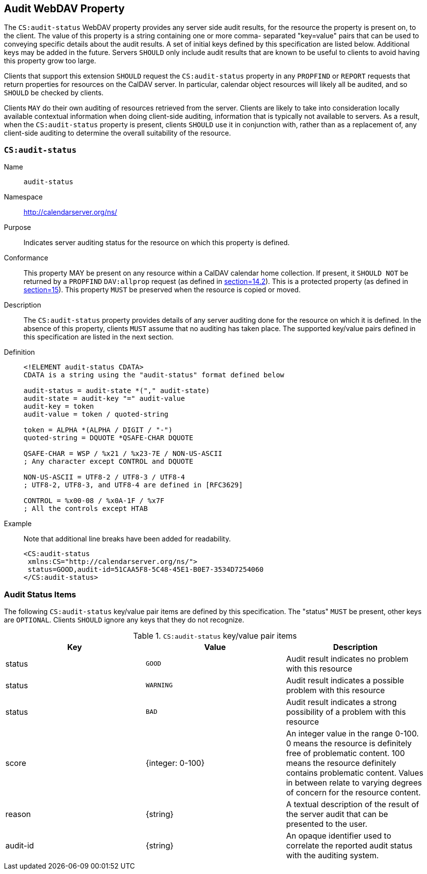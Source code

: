 == Audit WebDAV Property

The `CS:audit-status` WebDAV property provides any server side audit
results, for the resource the property is present on, to the client.
The value of this property is a string containing one or more comma-
separated "key=value" pairs that can be used to conveying specific
details about the audit results. A set of initial keys defined by
this specification are listed below. Additional keys may be added in
the future. Servers `SHOULD` only include audit results that are known
to be useful to clients to avoid having this property grow too large.

Clients that support this extension `SHOULD` request the
`CS:audit-status` property in any `PROPFIND` or `REPORT` requests that return
properties for resources on the CalDAV server. In particular,
calendar object resources will likely all be audited, and so `SHOULD`
be checked by clients.

Clients `MAY` do their own auditing of resources retrieved from the
server. Clients are likely to take into consideration locally
available contextual information when doing client-side auditing,
information that is typically not available to servers. As a result,
when the `CS:audit-status` property is present, clients `SHOULD` use it
in conjunction with, rather than as a replacement of, any client-side
auditing to determine the overall suitability of the resource.

=== `CS:audit-status`

Name:: `audit-status`

Namespace:: http://calendarserver.org/ns/

Purpose:: Indicates server auditing status for the resource on which
this property is defined.

Conformance:: This property MAY be present on any resource within a
CalDAV calendar home collection. If present, it `SHOULD NOT` be
returned by a `PROPFIND` `DAV:allprop` request (as defined in
<<RFC4918,section=14.2>>). This is a protected property (as
defined in <<RFC4918,section=15>>). This property `MUST` be
preserved when the resource is copied or moved.

Description:: The `CS:audit-status` property provides details of any
server auditing done for the resource on which it is defined. In
the absence of this property, clients `MUST` assume that no auditing
has taken place. The supported key/value pairs defined in this
specification are listed in the next section.

Definition::
+
--
[source%unnumbered]
----
<!ELEMENT audit-status CDATA>
CDATA is a string using the "audit-status" format defined below

audit-status = audit-state *("," audit-state)
audit-state = audit-key "=" audit-value
audit-key = token
audit-value = token / quoted-string

token = ALPHA *(ALPHA / DIGIT / "-")
quoted-string = DQUOTE *QSAFE-CHAR DQUOTE

QSAFE-CHAR = WSP / %x21 / %x23-7E / NON-US-ASCII
; Any character except CONTROL and DQUOTE

NON-US-ASCII = UTF8-2 / UTF8-3 / UTF8-4
; UTF8-2, UTF8-3, and UTF8-4 are defined in [RFC3629]

CONTROL = %x00-08 / %x0A-1F / %x7F
; All the controls except HTAB
----
--

Example::
+
--
Note that additional line breaks have been added for readability.

[source%unnumbered]
----
<CS:audit-status
 xmlns:CS="http://calendarserver.org/ns/">
 status=GOOD,audit-id=51CAA5F8-5C48-45E1-B0E7-3534D7254060
</CS:audit-status>
----
--

=== Audit Status Items

The following `CS:audit-status` key/value pair items are defined by
this specification. The "status" `MUST` be present, other keys are
`OPTIONAL`. Clients `SHOULD` ignore any keys that they do not recognize.

.`CS:audit-status` key/value pair items
[cols=3,options=header]
|===
| Key | Value| Description

| status | `GOOD` | Audit result indicates no problem with this resource
| status | `WARNING` | Audit result indicates a possible problem with this resource
| status | `BAD` | Audit result indicates a strong possibility of a problem with this resource
| score | {integer: 0-100} | An integer value in the range 0-100. 0 means the resource is definitely free of problematic content. 100 means the resource definitely contains problematic content. Values in between relate to varying degrees of concern for the resource content.
| reason | {string} | A textual description of the result of the server audit that can be presented to the user.
| audit-id | {string} | An opaque identifier used to correlate the reported audit status with the auditing system.
|===
